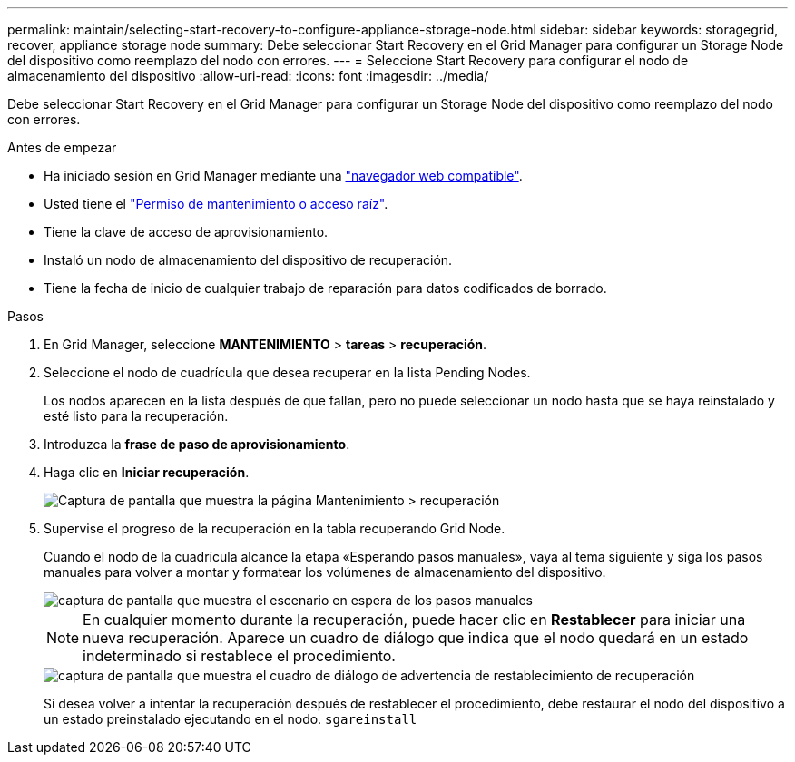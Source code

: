 ---
permalink: maintain/selecting-start-recovery-to-configure-appliance-storage-node.html 
sidebar: sidebar 
keywords: storagegrid, recover, appliance storage node 
summary: Debe seleccionar Start Recovery en el Grid Manager para configurar un Storage Node del dispositivo como reemplazo del nodo con errores. 
---
= Seleccione Start Recovery para configurar el nodo de almacenamiento del dispositivo
:allow-uri-read: 
:icons: font
:imagesdir: ../media/


[role="lead"]
Debe seleccionar Start Recovery en el Grid Manager para configurar un Storage Node del dispositivo como reemplazo del nodo con errores.

.Antes de empezar
* Ha iniciado sesión en Grid Manager mediante una link:../admin/web-browser-requirements.html["navegador web compatible"].
* Usted tiene el link:../admin/admin-group-permissions.html["Permiso de mantenimiento o acceso raíz"].
* Tiene la clave de acceso de aprovisionamiento.
* Instaló un nodo de almacenamiento del dispositivo de recuperación.
* Tiene la fecha de inicio de cualquier trabajo de reparación para datos codificados de borrado.


.Pasos
. En Grid Manager, seleccione *MANTENIMIENTO* > *tareas* > *recuperación*.
. Seleccione el nodo de cuadrícula que desea recuperar en la lista Pending Nodes.
+
Los nodos aparecen en la lista después de que fallan, pero no puede seleccionar un nodo hasta que se haya reinstalado y esté listo para la recuperación.

. Introduzca la *frase de paso de aprovisionamiento*.
. Haga clic en *Iniciar recuperación*.
+
image::../media/4b_select_recovery_node.png[Captura de pantalla que muestra la página Mantenimiento > recuperación]

. Supervise el progreso de la recuperación en la tabla recuperando Grid Node.
+
Cuando el nodo de la cuadrícula alcance la etapa «Esperando pasos manuales», vaya al tema siguiente y siga los pasos manuales para volver a montar y formatear los volúmenes de almacenamiento del dispositivo.

+
image::../media/recovery_reset_button.gif[captura de pantalla que muestra el escenario en espera de los pasos manuales]

+

NOTE: En cualquier momento durante la recuperación, puede hacer clic en *Restablecer* para iniciar una nueva recuperación. Aparece un cuadro de diálogo que indica que el nodo quedará en un estado indeterminado si restablece el procedimiento.

+
image::../media/recovery_reset_warning.gif[captura de pantalla que muestra el cuadro de diálogo de advertencia de restablecimiento de recuperación]

+
Si desea volver a intentar la recuperación después de restablecer el procedimiento, debe restaurar el nodo del dispositivo a un estado preinstalado ejecutando en el nodo. `sgareinstall`


